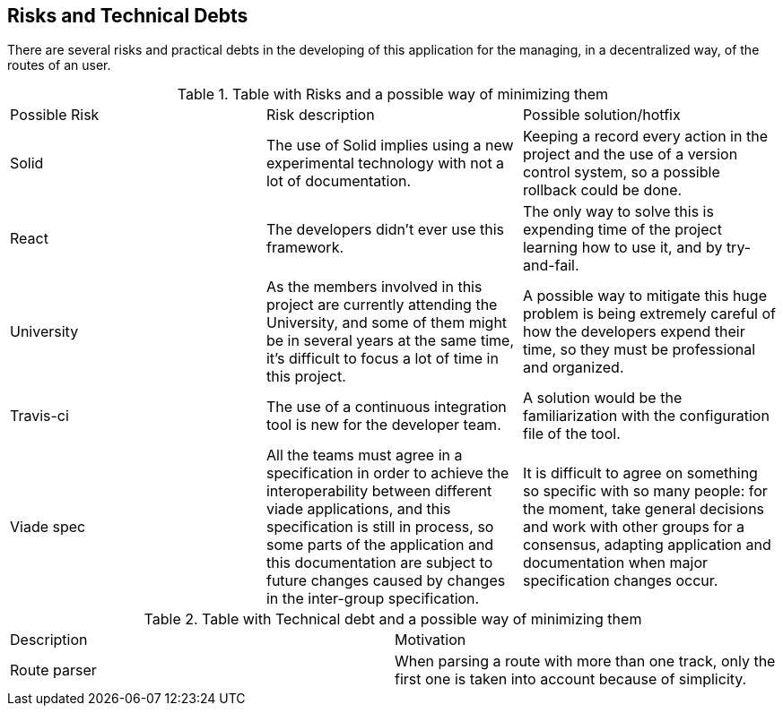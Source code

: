 [[section-technical-risks]]
== Risks and Technical Debts

There are several risks and practical debts in the developing of this
application for the managing, in a decentralized way, of the routes of an user.

.Table with Risks and a possible way of minimizing them
|===
|Possible Risk |Risk description | Possible solution/hotfix
|Solid
|The use of Solid implies using a new experimental technology with not a lot of documentation.
|Keeping a record every action in the project and the use of a version control system, so a possible rollback could be done.

|React
|The developers didn't ever use this framework.
|The only way to solve this is expending time of the project learning how to use it, and by try-and-fail.

|University
|As the members involved in this project are currently attending the University, and some of them might be in several years at the same time, it's difficult to focus a lot of time in this project.
|A possible way to mitigate this huge problem is being extremely careful of how the developers expend their time, so they must be professional and organized.

|Travis-ci
|The use of a continuous integration tool is new for the developer team.
|A solution would be the familiarization with the configuration file of the tool.

|Viade spec
|All the teams must agree in a specification in order to achieve the
interoperability between different viade applications, and this specification is
still in process, so some parts of the application and this documentation are
subject to future changes caused by changes in the inter-group specification.
|It is difficult to agree on something so specific with so many people: for the
moment, take general decisions and work with other groups for a consensus,
adapting application and documentation when major specification changes occur.
|===

.Table with Technical debt and a possible way of minimizing them
|===
|Description |Motivation
|Route parser
|When parsing a route with more than one track, only the first one is taken into account because of simplicity.
|===

